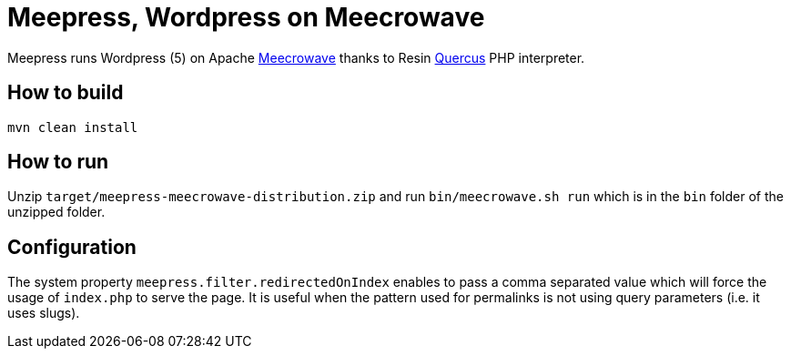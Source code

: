 = Meepress, Wordpress on Meecrowave

Meepress runs Wordpress (5) on Apache link:http://openwebbeans.apache.org/meecrowave/[Meecrowave]
thanks to Resin link:http://quercus.caucho.com/[Quercus] PHP interpreter.

== How to build

[source,sh]
----
mvn clean install
----

== How to run

Unzip `target/meepress-meecrowave-distribution.zip` and run `bin/meecrowave.sh run`
which is in the `bin` folder of the unzipped folder.

== Configuration

The system property `meepress.filter.redirectedOnIndex` enables to pass
a comma separated value which will force the usage of `index.php` to serve the page.
It is useful when the pattern used for permalinks is not using query parameters (i.e. it uses slugs).

